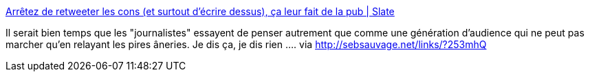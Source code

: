 :jbake-type: post
:jbake-status: published
:jbake-title: Arrêtez de retweeter les cons (et surtout d'écrire dessus), ça leur fait de la pub | Slate
:jbake-tags: journalisme,internet,twitter,_mois_nov.,_année_2013
:jbake-date: 2013-11-20
:jbake-depth: ../
:jbake-uri: shaarli/1384954181000.adoc
:jbake-source: https://nicolas-delsaux.hd.free.fr/Shaarli?searchterm=http%3A%2F%2Fwww.slate.fr%2Fstory%2F80121%2Farretez-retweeter%25E2%2580%2594tweets-debiles&searchtags=journalisme+internet+twitter+_mois_nov.+_ann%C3%A9e_2013
:jbake-style: shaarli

http://www.slate.fr/story/80121/arretez-retweeter%E2%80%94tweets-debiles[Arrêtez de retweeter les cons (et surtout d'écrire dessus), ça leur fait de la pub | Slate]

Il serait bien temps que les "journalistes" essayent de penser autrement que comme une génération d'audience qui ne peut pas marcher qu'en relayant les pires âneries. Je dis ça, je dis rien .... via http://sebsauvage.net/links/?253mhQ
